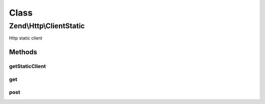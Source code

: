 .. Http/ClientStatic.php generated using docpx on 01/30/13 03:02pm


Class
*****

Zend\\Http\\ClientStatic
========================

Http static client

Methods
-------

getStaticClient
+++++++++++++++

.. function:: getStaticClient()


    Get the static HTTP client

    :rtype: Client 



get
+++

.. function:: get()


    HTTP GET METHOD (static)

    :param string: 
    :param array: 
    :param array: 
    :param mixed: 

    :rtype: Response|bool 



post
++++

.. function:: post()


    HTTP POST METHOD (static)

    :param string: 
    :param array: 
    :param array: 
    :param mixed: 

    :throws Exception\InvalidArgumentException: 

    :rtype: Response|bool 



